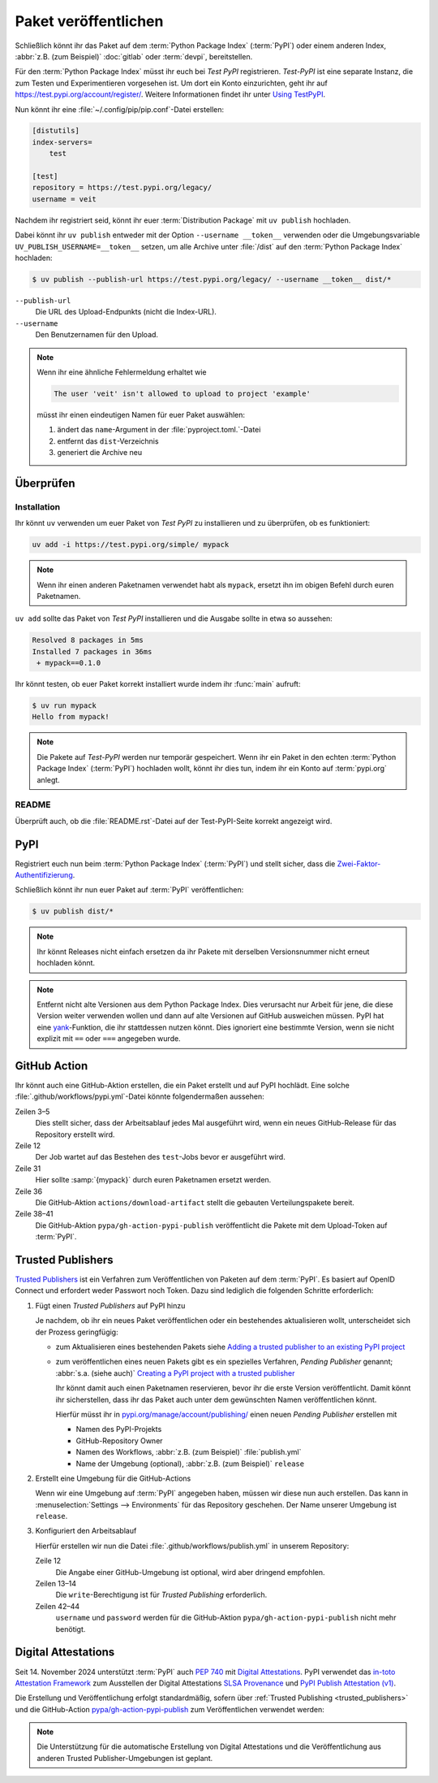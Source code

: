Paket veröffentlichen
=====================

Schließlich könnt ihr das Paket auf dem :term:`Python Package Index`
(:term:`PyPI`) oder einem anderen Index, :abbr:`z.B. (zum Beispiel)`
:doc:`gitlab` oder :term:`devpi`, bereitstellen.

Für den :term:`Python Package Index` müsst ihr euch bei *Test PyPI*
registrieren. *Test-PyPI* ist eine separate Instanz, die zum Testen und
Experimentieren vorgesehen ist. Um dort ein Konto einzurichten, geht ihr auf
https://test.pypi.org/account/register/. Weitere Informationen findet ihr unter
`Using TestPyPI
<https://packaging.python.org/en/latest/guides/using-testpypi/>`_.

Nun könnt ihr eine :file:`~/.config/pip/pip.conf`-Datei erstellen:

.. code-block:: ini

    [distutils]
    index-servers=
        test

    [test]
    repository = https://test.pypi.org/legacy/
    username = veit

.. seealso::
   Wenn ihr die PyPI-Anmeldung automatisieren wollt, lest zunächst `Careful
   With That PyPI
   <https://glyph.twistedmatrix.com/2017/10/careful-with-that-pypi.html>`_.

Nachdem ihr registriert seid, könnt ihr euer :term:`Distribution Package` mit
``uv publish`` hochladen.

Dabei könnt ihr ``uv publish`` entweder mit der Option ``--username __token__``
verwenden oder die Umgebungsvariable ``UV_PUBLISH_USERNAME=__token__`` setzen,
um alle Archive unter :file:`/dist` auf den :term:`Python Package Index`
hochladen:

.. code-block:: console

    $ uv publish --publish-url https://test.pypi.org/legacy/ --username __token__ dist/*

``--publish-url``
    Die URL des Upload-Endpunkts (nicht die Index-URL).

``--username``
    Den Benutzernamen für den Upload.

.. note::
   Wenn ihr eine ähnliche Fehlermeldung erhaltet wie

   .. code-block:: console

      The user 'veit' isn't allowed to upload to project 'example'

   müsst ihr einen eindeutigen Namen für euer Paket auswählen:

   #. ändert das ``name``-Argument in der :file:`pyproject.toml.`-Datei
   #. entfernt das ``dist``-Verzeichnis
   #. generiert die Archive neu

Überprüfen
----------

Installation
~~~~~~~~~~~~

Ihr könnt ``uv`` verwenden um euer Paket von *Test PyPI* zu installieren und zu
überprüfen, ob es funktioniert:

.. code-block:: console

    uv add -i https://test.pypi.org/simple/ mypack

.. note::
   Wenn ihr einen anderen Paketnamen verwendet habt als ``mypack``, ersetzt ihn
   im obigen Befehl durch euren Paketnamen.

``uv add`` sollte das Paket von *Test PyPI* installieren und die Ausgabe sollte
in etwa so aussehen:

.. code-block:: console

   Resolved 8 packages in 5ms
   Installed 7 packages in 36ms
    + mypack==0.1.0

Ihr könnt testen, ob euer Paket korrekt installiert wurde indem ihr :func:`main`
aufruft:

.. code-block:: console

   $ uv run mypack
   Hello from mypack!

.. note::

    Die Pakete auf *Test-PyPI* werden nur temporär gespeichert. Wenn ihr ein
    Paket in den echten :term:`Python Package Index` (:term:`PyPI`) hochladen
    wollt, könnt ihr dies tun, indem ihr ein Konto auf :term:`pypi.org` anlegt.

README
~~~~~~

Überprüft auch, ob die :file:`README.rst`-Datei auf der Test-PyPI-Seite korrekt
angezeigt wird.

PyPI
----

Registriert euch nun beim :term:`Python Package Index` (:term:`PyPI`) und stellt
sicher, dass die `Zwei-Faktor-Authentifizierung
<https://blog.python.org/2019/05/use-two-factor-auth-to-improve-your.html>`_.

.. seealso::
    * `PyPI now supports uploading via API token
      <https://pyfound.blogspot.com/2019/07/pypi-now-supports-uploading-via-api.html>`_
    * `What is two factor authentication and how does it work on PyPI?
      <https://pypi.org/help/#twofa>`_

Schließlich könnt ihr nun euer Paket auf :term:`PyPI` veröffentlichen:

.. code-block:: console

    $ uv publish dist/*

.. note::
    Ihr könnt Releases nicht einfach ersetzen da ihr Pakete mit derselben
    Versionsnummer nicht erneut hochladen könnt.

.. note::
   Entfernt nicht alte Versionen aus dem Python Package Index. Dies verursacht
   nur Arbeit für jene, die diese Version weiter verwenden wollen und dann auf
   alte Versionen auf GitHub ausweichen müssen. PyPI hat eine `yank
   <https://pypi.org/help/#yanked>`_-Funktion, die ihr stattdessen nutzen
   könnt. Dies ignoriert eine bestimmte Version, wenn sie nicht explizit mit
   ``==`` oder ``===`` angegeben wurde.

.. seealso::
   * `PyPI Release Checklist
     <https://cookiecutter-namespace-template.readthedocs.io/en/latest/pypi-release-checklist.html>`_

.. _pypi_github_action:

GitHub Action
-------------

Ihr könnt auch eine GitHub-Aktion erstellen, die ein Paket erstellt und auf PyPI
hochlädt. Eine solche :file:`.github/workflows/pypi.yml`-Datei könnte
folgendermaßen aussehen:

.. code-block:: yaml
   :caption: .github/workflows/pypi.yml
   :linenos:
   :emphasize-lines: 3-5, 12, 31, 36, 38-

   name: Publish Python Package

    on:
      release:
        types: [created]

   jobs:
     test:
       …
     package-and-deploy:
       runs-on: ubuntu-latest
       needs: [test]
       steps:
       - name: Checkout
         uses: actions/checkout@v4
         with:
           fetch-depth: 0
       - name: Set up Python
         uses: actions/setup-python@v5
         with:
           python-version-file: .python-version
           cache-dependency-path: '**/pyproject.toml'
       - name: Setup cached uv
         uses: hynek/setup-cached-uv@v2
       - name: Create venv
         run: |
           uv venv
           echo "$PWD/.venv/bin" >> $GITHUB_PATH
       - name: Build
         run: |
           uv build
       - name: Retrieve and publish
         steps:
         - name: Retrieve release distributions
           uses: actions/download-artifact@v4
         - name: Publish package distributions to PyPI
           uses: pypa/gh-action-pypi-publish@release/v1
           with:
             username: __token__
             password: ${{ secrets.PYPI_TOKEN }}

Zeilen 3–5
    Dies stellt sicher, dass der Arbeitsablauf jedes Mal ausgeführt wird, wenn
    ein neues GitHub-Release für das Repository erstellt wird.
Zeile 12
    Der Job wartet auf das Bestehen des ``test``-Jobs bevor er ausgeführt wird.
Zeile 31
    Hier sollte :samp:`{mypack}` durch euren Paketnamen ersetzt werden.
Zeile 36
    Die GitHub-Aktion ``actions/download-artifact`` stellt die gebauten
    Verteilungspakete bereit.
Zeile 38–41
    Die GitHub-Aktion ``pypa/gh-action-pypi-publish`` veröffentlicht die Pakete
    mit dem Upload-Token auf :term:`PyPI`.

.. seealso::

   * `GitHub Actions <https://docs.github.com/en/actions>`_
   * :doc:`cibuildwheel`

.. _trusted_publishers:

Trusted Publishers
------------------

`Trusted Publishers <https://docs.pypi.org/trusted-publishers/>`_ ist ein
Verfahren zum Veröffentlichen von Paketen auf dem :term:`PyPI`. Es  basiert auf
OpenID Connect und erfordert weder Passwort noch Token. Dazu sind lediglich die
folgenden Schritte erforderlich:

#. Fügt einen *Trusted Publishers*  auf PyPI hinzu

   Je nachdem, ob ihr ein neues Paket veröffentlichen oder ein bestehendes
   aktualisieren wollt, unterscheidet sich der Prozess geringfügig:

   * zum Aktualisieren eines bestehenden Pakets siehe `Adding a trusted
     publisher to an existing PyPI project
     <https://docs.pypi.org/trusted-publishers/adding-a-publisher/>`_
   * zum veröffentlichen eines neuen Pakets gibt es ein spezielles Verfahren,
     *Pending Publisher* genannt; :abbr:`s.a. (siehe auch)` `Creating a PyPI
     project with a trusted publisher
     <https://docs.pypi.org/trusted-publishers/creating-a-project-through-oidc/>`_

     Ihr könnt damit auch einen Paketnamen reservieren, bevor ihr die erste
     Version veröffentlicht. Damit könnt ihr sicherstellen, dass ihr das Paket
     auch unter dem gewünschten Namen veröffentlichen könnt.

     Hierfür müsst ihr in `pypi.org/manage/account/publishing/
     <https://pypi.org/manage/account/publishing/>`_ einen neuen *Pending
     Publisher* erstellen mit

     * Namen des PyPI-Projekts
     * GitHub-Repository Owner
     * Namen des Workflows, :abbr:`z.B. (zum Beispiel)` :file:`publish.yml`
     * Name der Umgebung (optional), :abbr:`z.B. (zum Beispiel)` ``release``

#. Erstellt eine Umgebung für die GitHub-Actions

   Wenn wir eine Umgebung auf :term:`PyPI` angegeben haben, müssen wir diese nun
   auch erstellen. Das kann in :menuselection:`Settings --> Environments` für
   das Repository geschehen. Der Name unserer Umgebung ist ``release``.

#. Konfiguriert den Arbeitsablauf

   Hierfür erstellen wir nun die Datei :file:`.github/workflows/publish.yml` in
   unserem Repository:

   .. code-block:: yaml
      :caption: .github/workflows/pypi.yml
      :lineno-start: 10
      :emphasize-lines: 3, 4-5

      package-and-deploy:
          runs-on: ubuntu-latest
      +   environment: release
      +   permissions:
      +     id-token: write
          needs: [test]
          steps:

   Zeile 12
       Die Angabe einer GitHub-Umgebung ist optional, wird aber dringend
       empfohlen.
   Zeilen 13–14
       Die ``write``-Berechtigung ist für *Trusted Publishing* erforderlich.

   Zeilen 42–44
       ``username`` und ``password`` werden für die GitHub-Aktion
       ``pypa/gh-action-pypi-publish`` nicht mehr benötigt.

       .. code-block:: yaml
          :caption: .github/workflows/pypi.yml
          :lineno-start: 40
          :emphasize-lines: 3-

             - name: Publish package distributions to PyPI
               uses: pypa/gh-action-pypi-publish@release/v1
          -    with:
          -      username: __token__
          -      password: ${{ secrets.PYPI_TOKEN }}

.. _digital-attestations:

Digital Attestations
--------------------

Seit 14. November 2024 unterstützt :term:`PyPI` auch :pep:`740` mit `Digital
Attestations <https://docs.pypi.org/attestations/>`_. PyPI verwendet das
`in-toto Attestation Framework <https://github.com/in-toto/attestation>`_ zum
Ausstellen der Digital Attestations `SLSA Provenance
<https://slsa.dev/spec/v1.0/provenance>`_ und `PyPI Publish Attestation (v1)
<https://docs.pypi.org/attestations/publish/v1/>`_.

Die Erstellung und Veröffentlichung erfolgt standardmäßig, sofern über
:ref:`Trusted Publishing <trusted_publishers>` und die GitHub-Action
`pypa/gh-action-pypi-publish <https://github.com/pypa/gh-action-pypi-publish>`_
zum Veröffentlichen verwendet werden:

.. code-block:: yaml
   :caption: .github/workflows/pypi.yml

   jobs:
     pypi-publish:
       name: Upload release to PyPI
       runs-on: ubuntu-latest
       environment:
         name: pypi
         url: https://pypi.org/p/{YOUR-PYPI-PROJECT-NAME}
       permissions:
         id-token: write
       steps:
       - name: Publish package distributions to PyPI
         uses: pypa/gh-action-pypi-publish@release/v1

.. note::
   Die Unterstützung für die automatische Erstellung von Digital Attestations
   und die Veröffentlichung aus anderen Trusted Publisher-Umgebungen ist
   geplant.

.. seealso::
   `PyPI now supports digital attestations
   <https://blog.pypi.org/posts/2024-11-14-pypi-now-supports-digital-attestations/>`_
